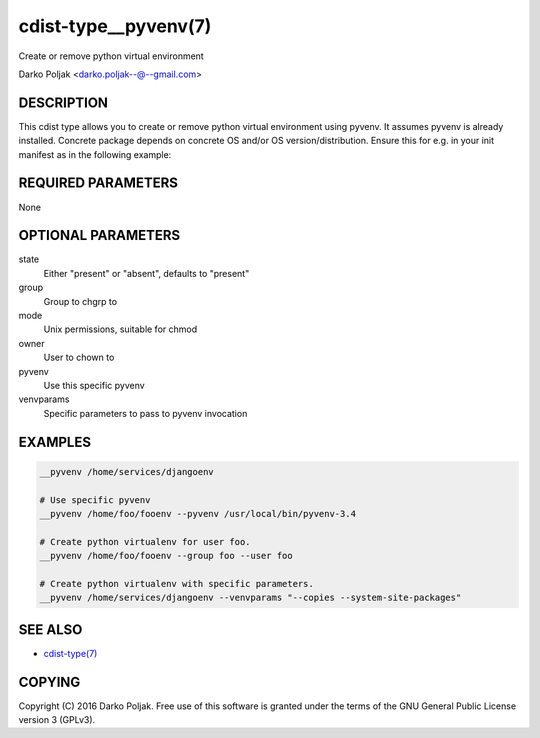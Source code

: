 cdist-type__pyvenv(7)
=====================
Create or remove python virtual environment

Darko Poljak <darko.poljak--@--gmail.com>


DESCRIPTION
-----------
This cdist type allows you to create or remove python virtual
environment using pyvenv.
It assumes pyvenv is already installed. Concrete package depends
on concrete OS and/or OS version/distribution.
Ensure this for e.g. in your init manifest as in the following example:

.. code-block sh

    case "$__target_host" in
        localhost)
            __package python3-venv --state present
            require="__package/python3-venv" __pyvenv /home/darko/testenv --pyvenv "pyvenv-3.4" --owner darko --group darko --mode 740 --state present
            require="__pyvenv/home/darko/testenv" __package_pip docopt --pip /home/darko/testenv/bin/pip --runas darko --state present
        ;;
    esac


REQUIRED PARAMETERS
-------------------
None

OPTIONAL PARAMETERS
-------------------
state
    Either "present" or "absent", defaults to "present"

group
   Group to chgrp to

mode
   Unix permissions, suitable for chmod

owner
   User to chown to

pyvenv
   Use this specific pyvenv

venvparams
   Specific parameters to pass to pyvenv invocation


EXAMPLES
--------

.. code-block:: sh

    __pyvenv /home/services/djangoenv

    # Use specific pyvenv 
    __pyvenv /home/foo/fooenv --pyvenv /usr/local/bin/pyvenv-3.4

    # Create python virtualenv for user foo.
    __pyvenv /home/foo/fooenv --group foo --user foo

    # Create python virtualenv with specific parameters.
    __pyvenv /home/services/djangoenv --venvparams "--copies --system-site-packages"


SEE ALSO
--------
- `cdist-type(7) <cdist-type.html>`_


COPYING
-------
Copyright \(C) 2016 Darko Poljak. Free use of this software is
granted under the terms of the GNU General Public License version 3 (GPLv3).

